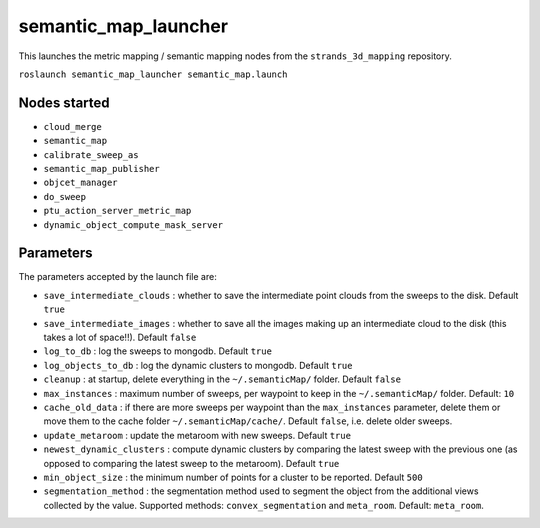 semantic\_map\_launcher
=======================

This launches the metric mapping / semantic mapping nodes from the
``strands_3d_mapping`` repository.

``roslaunch semantic_map_launcher semantic_map.launch``

Nodes started
-------------

-  ``cloud_merge``
-  ``semantic_map``
-  ``calibrate_sweep_as``
-  ``semantic_map_publisher``
-  ``objcet_manager``
-  ``do_sweep``
-  ``ptu_action_server_metric_map``
-  ``dynamic_object_compute_mask_server``

Parameters
----------

The parameters accepted by the launch file are:

-  ``save_intermediate_clouds`` : whether to save the intermediate point
   clouds from the sweeps to the disk. Default ``true``
-  ``save_intermediate_images`` : whether to save all the images making
   up an intermediate cloud to the disk (this takes a lot of space!!).
   Default ``false``
-  ``log_to_db`` : log the sweeps to mongodb. Default ``true``
-  ``log_objects_to_db`` : log the dynamic clusters to mongodb. Default
   ``true``
-  ``cleanup`` : at startup, delete everything in the
   ``~/.semanticMap/`` folder. Default ``false``
-  ``max_instances`` : maximum number of sweeps, per waypoint to keep in
   the ``~/.semanticMap/`` folder. Default: ``10``
-  ``cache_old_data`` : if there are more sweeps per waypoint than the
   ``max_instances`` parameter, delete them or move them to the cache
   folder ``~/.semanticMap/cache/``. Default ``false``, i.e. delete
   older sweeps.
-  ``update_metaroom`` : update the metaroom with new sweeps. Default
   ``true``
-  ``newest_dynamic_clusters`` : compute dynamic clusters by comparing
   the latest sweep with the previous one (as opposed to comparing the
   latest sweep to the metaroom). Default ``true``
-  ``min_object_size`` : the minimum number of points for a cluster to
   be reported. Default ``500``
-  ``segmentation_method`` : the segmentation method used to segment the
   object from the additional views collected by the value. Supported
   methods: ``convex_segmentation`` and ``meta_room``. Default:
   ``meta_room``.


